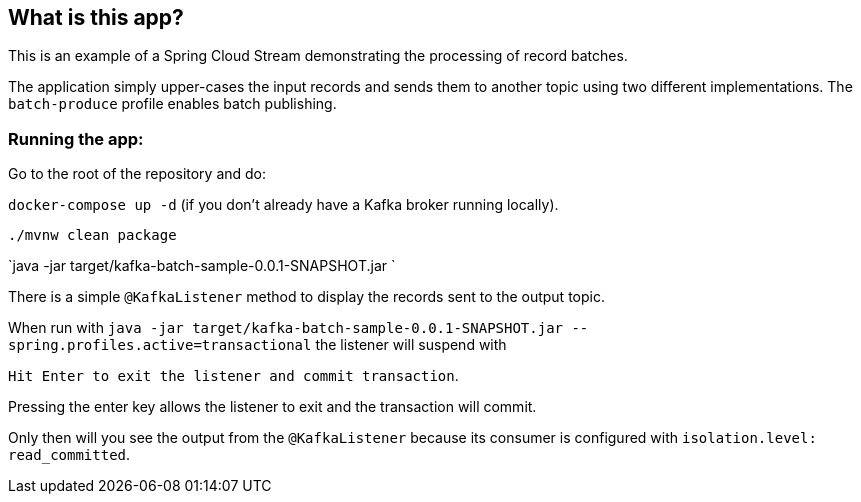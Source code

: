 == What is this app?

This is an example of a Spring Cloud Stream demonstrating the processing of record batches.

The application simply upper-cases the input records and sends them to another topic using two different
implementations. The `batch-produce` profile enables batch publishing.

=== Running the app:

Go to the root of the repository and do:

`docker-compose up -d` (if you don't already have a Kafka broker running locally).

`./mvnw clean package`

`java -jar target/kafka-batch-sample-0.0.1-SNAPSHOT.jar `

There is a simple `@KafkaListener` method to display the records sent to the output topic.

When run with `java -jar target/kafka-batch-sample-0.0.1-SNAPSHOT.jar --spring.profiles.active=transactional` the listener will suspend with

`Hit Enter to exit the listener and commit transaction`.

Pressing the enter key allows the listener to exit and the transaction will commit.

Only then will you see the output from the `@KafkaListener` because its consumer is configured with `isolation.level: read_committed`.
